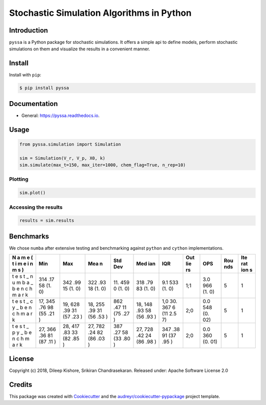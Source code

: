 Stochastic Simulation Algorithms in Python
==========================================

|Build Status| |Updates| |Documentation Status| |pypi| |License| |Code
style: black|

Introduction
------------

``pyssa`` is a Python package for stochastic simulations. It offers a
simple api to define models, perform stochastic simulations on them and
visualize the results in a convenient manner.

Install
-------

Install with ``pip``:

.. code:: bash

   $ pip install pyssa

Documentation
-------------

-  General: https://pyssa.readthedocs.io.

Usage
-----

.. code:: python

   from pyssa.simulation import Simulation

   sim = Simulation(V_r, V_p, X0, k)
   sim.simulate(max_t=150, max_iter=1000, chem_flag=True, n_rep=10)

Plotting
~~~~~~~~

.. code:: python

   sim.plot()

.. image:: ./images/plot_basic.png
   :alt: Plot of species A, B and C

   Plot of species A, B and C

Accessing the results
~~~~~~~~~~~~~~~~~~~~~

.. code:: python

   results = sim.results

Benchmarks
----------

We chose ``numba`` after extensive testing and benchmarking against
``python`` and ``cython`` implementations.

+---+-----+-----+-----+-----+-----+-----+-----+-----+-----+-----+
| N | Min | Max | Mea | Std | Med | IQR | Out | OPS | Rou | Ite |
| a |     |     | n   | Dev | ian |     | lie |     | nds | rat |
| m |     |     |     |     |     |     | rs  |     |     | ion |
| e |     |     |     |     |     |     |     |     |     | s   |
| ( |     |     |     |     |     |     |     |     |     |     |
| t |     |     |     |     |     |     |     |     |     |     |
| i |     |     |     |     |     |     |     |     |     |     |
| m |     |     |     |     |     |     |     |     |     |     |
| e |     |     |     |     |     |     |     |     |     |     |
| i |     |     |     |     |     |     |     |     |     |     |
| n |     |     |     |     |     |     |     |     |     |     |
| m |     |     |     |     |     |     |     |     |     |     |
| s |     |     |     |     |     |     |     |     |     |     |
| ) |     |     |     |     |     |     |     |     |     |     |
+===+=====+=====+=====+=====+=====+=====+=====+=====+=====+=====+
| t | 314 | 342 | 322 | 11. | 318 | 9.1 | 1;1 | 3.0 | 5   | 1   |
| e | .17 | .99 | .93 | 459 | .79 | 533 |     | 966 |     |     |
| s | 58  | 15  | 18  | 0   | 83  | (1. |     | (1. |     |     |
| t | (1. | (1. | (1. | (1. | (1. | 0)  |     | 0)  |     |     |
| _ | 0)  | 0)  | 0)  | 0)  | 0)  |     |     |     |     |     |
| n |     |     |     |     |     |     |     |     |     |     |
| u |     |     |     |     |     |     |     |     |     |     |
| m |     |     |     |     |     |     |     |     |     |     |
| b |     |     |     |     |     |     |     |     |     |     |
| a |     |     |     |     |     |     |     |     |     |     |
| _ |     |     |     |     |     |     |     |     |     |     |
| b |     |     |     |     |     |     |     |     |     |     |
| e |     |     |     |     |     |     |     |     |     |     |
| n |     |     |     |     |     |     |     |     |     |     |
| c |     |     |     |     |     |     |     |     |     |     |
| h |     |     |     |     |     |     |     |     |     |     |
| m |     |     |     |     |     |     |     |     |     |     |
| a |     |     |     |     |     |     |     |     |     |     |
| r |     |     |     |     |     |     |     |     |     |     |
| k |     |     |     |     |     |     |     |     |     |     |
+---+-----+-----+-----+-----+-----+-----+-----+-----+-----+-----+
| t | 17, | 19, | 18, | 862 | 18, | 1,0 | 2;0 | 0.0 | 5   | 1   |
| e | 345 | 628 | 255 | .47 | 148 | 30. |     | 548 |     |     |
| s | .76 | .39 | .39 | 11  | .93 | 367 |     | (0. |     |     |
| t | 98  | 31  | 31  | (75 | 58  | 6   |     | 02) |     |     |
| _ | (55 | (57 | (56 | .27 | (56 | (11 |     |     |     |     |
| c | .21 | .23 | .53 | )   | .93 | 2.5 |     |     |     |     |
| y | )   | )   | )   |     | )   | 7)  |     |     |     |     |
| _ |     |     |     |     |     |     |     |     |     |     |
| b |     |     |     |     |     |     |     |     |     |     |
| e |     |     |     |     |     |     |     |     |     |     |
| n |     |     |     |     |     |     |     |     |     |     |
| c |     |     |     |     |     |     |     |     |     |     |
| h |     |     |     |     |     |     |     |     |     |     |
| m |     |     |     |     |     |     |     |     |     |     |
| a |     |     |     |     |     |     |     |     |     |     |
| r |     |     |     |     |     |     |     |     |     |     |
| k |     |     |     |     |     |     |     |     |     |     |
+---+-----+-----+-----+-----+-----+-----+-----+-----+-----+-----+
| t | 27, | 28, | 27, | 387 | 27, | 347 | 2;0 | 0.0 | 5   | 1   |
| e | 366 | 417 | 782 | .27 | 728 | .38 |     | 360 |     |     |
| s | .36 | .83 | .24 | 58  | .42 | 91  |     | (0. |     |     |
| t | 81  | 33  | 82  | (33 | 24  | (37 |     | 01) |     |     |
| _ | (87 | (82 | (86 | .80 | (86 | .95 |     |     |     |     |
| p | .11 | .85 | .03 | )   | .98 | )   |     |     |     |     |
| y | )   | )   | )   |     | )   |     |     |     |     |     |
| _ |     |     |     |     |     |     |     |     |     |     |
| b |     |     |     |     |     |     |     |     |     |     |
| e |     |     |     |     |     |     |     |     |     |     |
| n |     |     |     |     |     |     |     |     |     |     |
| c |     |     |     |     |     |     |     |     |     |     |
| h |     |     |     |     |     |     |     |     |     |     |
| m |     |     |     |     |     |     |     |     |     |     |
| a |     |     |     |     |     |     |     |     |     |     |
| r |     |     |     |     |     |     |     |     |     |     |
| k |     |     |     |     |     |     |     |     |     |     |
+---+-----+-----+-----+-----+-----+-----+-----+-----+-----+-----+

License
-------

Copyright (c) 2018, Dileep Kishore, Srikiran Chandrasekaran. Released
under: Apache Software License 2.0

Credits
-------

This package was created with
`Cookiecutter <https://github.com/audreyr/cookiecutter>`__ and the
`audreyr/cookiecutter-pypackage <https://github.com/audreyr/cookiecutter-pypackage>`__
project template.

.. |Build Status| image:: https://travis-ci.com/Heuro-labs/pyssa.svg?token=qCMKydrUTvcJ87J6czex&branch=master
   :target: https://travis-ci.com/Heuro-labs/pyssa
.. |Updates| image:: https://pyup.io/repos/github/Heuro-labs/pyssa/shield.svg
   :target: https://pyup.io/repos/github/Heuro-labs/pyssa/
.. |Documentation Status| image:: https://readthedocs.org/projects/pyssa/badge/?version=latest
   :target: https://pyssa.readthedocs.io/en/latest/?badge=latest
.. |pypi| image:: https://img.shields.io/pypi/v/pyssa.svg
   :target: https://pypi.python.org/pypi/pyssa
.. |License| image:: https://img.shields.io/badge/license-Apache%202-blue.svg
.. |Code style: black| image:: https://img.shields.io/badge/code%20style-black-000000.svg
   :target: https://github.com/ambv/black
